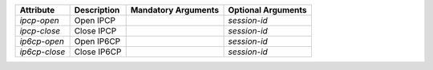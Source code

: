 .. list-table::
   :header-rows: 1

   * - Attribute
     - Description
     - Mandatory Arguments
     - Optional Arguments
   * - `ipcp-open`
     - Open IPCP
     - 
     - `session-id`
   * - `ipcp-close`
     - Close IPCP
     - 
     - `session-id`
   * - `ip6cp-open`
     - Open IP6CP
     - 
     - `session-id`
   * - `ip6cp-close`
     - Close IP6CP
     - 
     - `session-id`
